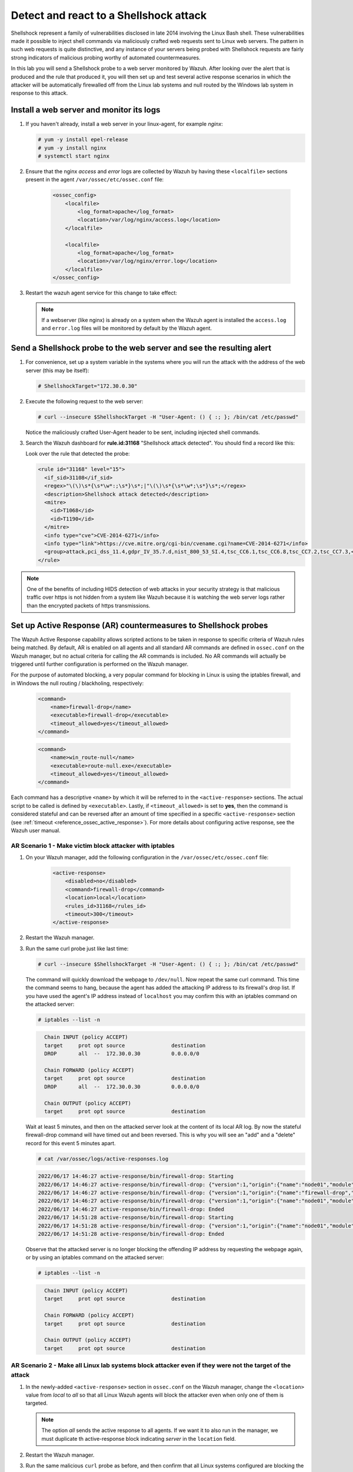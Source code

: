 .. Copyright (C) 2022 Wazuh, Inc.

.. meta::
    :description: In this lab, you will send a Shellshock probe to a web server monitored by Wazuh. Check out how the Active Response capability of Wazuh works here. 

  
.. _learning_wazuh_shellshock:

Detect and react to a Shellshock attack
=======================================

Shellshock represent a family of vulnerabilities disclosed in late 2014 involving
the Linux Bash shell.  These vulnerabilities made it possible to inject shell
commands via maliciously crafted web requests sent to Linux web servers.  The
pattern in such web requests is quite distinctive, and any instance of your
servers being probed with Shellshock requests are fairly
strong indicators of malicious probing worthy of automated countermeasures.

In this lab you will send a Shellshock probe to a web server monitored by Wazuh.
After looking over the alert that is produced and the rule that produced it, you
will then set up and test several active response scenarios in which the attacker
will be automatically firewalled off from the Linux lab systems and null routed
by the Windows lab system in response to this attack.

Install a web server and monitor its logs
-----------------------------------------

#. If you haven't already, install a web server in your linux-agent, for example `nginx`:

   .. code-block:: console

      # yum -y install epel-release
      # yum -y install nginx
      # systemctl start nginx

#. Ensure that the nginx `access` and `error` logs are collected by Wazuh by having these ``<localfile>`` sections present in the agent ``/var/ossec/etc/ossec.conf`` file:

    .. code-block:: xml

        <ossec_config>
            <localfile>
                <log_format>apache</log_format>
                <location>/var/log/nginx/access.log</location>
            </localfile>

            <localfile>
                <log_format>apache</log_format>
                <location>/var/log/nginx/error.log</location>
            </localfile>
        </ossec_config>

#. Restart the wazuh agent service for this change to take effect:

   .. include:: /_templates/common/restart_agent.rst

   .. note::

      If a webserver (like nginx) is already on a system when the Wazuh agent is installed the ``access.log`` and ``error.log`` files will be monitored by default by the Wazuh agent.


Send a Shellshock probe to the web server and see the resulting alert
---------------------------------------------------------------------

#. For convenience, set up a system variable in the systems where you will run the attack with the address of the web server (this may be itself):

   .. code-block:: console

      # ShellshockTarget="172.30.0.30"


#. Execute the following request to the web server:

   .. code-block:: console

      # curl --insecure $ShellshockTarget -H "User-Agent: () { :; }; /bin/cat /etc/passwd"

   Notice the maliciously crafted User-Agent header to be sent, including injected shell commands.

#. Search the Wazuh dashboard for **rule.id:31168** "Shellshock attack detected".  You should find a record like this:

   .. thumbnail:: ../images/learning-wazuh/labs/shellshock-1.png
      :title: Rule 31168: "Shellshock attack detected"
      :align: center
      :width: 80%

   Look over the rule that detected the probe:

   .. code-block:: xml

      <rule id="31168" level="15">
        <if_sid>31108</if_sid>
        <regex>"\(\)\s*{\s*\w*:;\s*}\s*;|"\(\)\s*{\s*\w*;\s*}\s*;</regex>
        <description>Shellshock attack detected</description>
        <mitre>
          <id>T1068</id>
          <id>T1190</id>
        </mitre>
        <info type="cve">CVE-2014-6271</info>
        <info type="link">https://cve.mitre.org/cgi-bin/cvename.cgi?name=CVE-2014-6271</info>
        <group>attack,pci_dss_11.4,gdpr_IV_35.7.d,nist_800_53_SI.4,tsc_CC6.1,tsc_CC6.8,tsc_CC7.2,tsc_CC7.3,</group>
      </rule>

.. note::
    One of the benefits of including HIDS detection of web attacks in your security strategy is that
    malicious traffic over https is not hidden from a system like Wazuh because it is watching the web
    server logs rather than the encrypted packets of https transmissions.

Set up Active Response (AR) countermeasures to Shellshock probes
----------------------------------------------------------------

The Wazuh Active Response capability allows scripted actions to be taken in
response to specific criteria of Wazuh rules being matched.  By default, AR
is enabled on all agents and all standard AR commands are defined in ``ossec.conf``
on the Wazuh manager, but no actual criteria for calling the AR commands is
included.  No AR commands will actually be triggered until further configuration
is performed on the Wazuh manager.

For the purpose of automated blocking, a very popular command for blocking in
Linux is using the iptables firewall, and in Windows the null routing / blackholing, respectively:

    .. code-block:: xml

        <command>
            <name>firewall-drop</name>
            <executable>firewall-drop</executable>
            <timeout_allowed>yes</timeout_allowed>
        </command>

    .. code-block:: xml

        <command>
            <name>win_route-null</name>
            <executable>route-null.exe</executable>
            <timeout_allowed>yes</timeout_allowed>
        </command>

Each command has a descriptive ``<name>`` by which it will be referred to in the
``<active-response>`` sections.  The actual script to be called is defined by
``<executable>``.  Lastly, if ``<timeout_allowed>`` is set to **yes**, then the
command is considered stateful and can be reversed after an amount of time specified
in a specific ``<active-response>`` section (see :ref:`timeout <reference_ossec_active_response>`).
For more details about configuring active response, see the Wazuh user manual.


AR Scenario 1 - Make victim block attacker with iptables
^^^^^^^^^^^^^^^^^^^^^^^^^^^^^^^^^^^^^^^^^^^^^^^^^^^^^^^^^

#. On your Wazuh manager, add the following configuration in the ``/var/ossec/etc/ossec.conf`` file:

    .. code-block:: xml

        <active-response>
            <disabled>no</disabled>
            <command>firewall-drop</command>
            <location>local</location>
            <rules_id>31168</rules_id>
            <timeout>300</timeout>
        </active-response>

#. Restart the Wazuh manager. 

   .. include:: /_templates/common/restart_manager.rst

#. Run the same curl probe just like last time:

   .. code-block:: console

      # curl --insecure $ShellshockTarget -H "User-Agent: () { :; }; /bin/cat /etc/passwd"

   The command will quickly download the webpage to ``/dev/null``.  Now repeat the same curl command.
   This time the command seems to hang, because the agent has added the attacking IP address to its firewall's drop list.  If you have used the agent's IP address instead of ``localhost`` you may confirm this with an iptables command on the attacked server:

   .. code-block:: console

      # iptables --list -n

   .. code-block:: none
      :class: output

        Chain INPUT (policy ACCEPT)
        target     prot opt source               destination
        DROP       all  --  172.30.0.30          0.0.0.0/0

        Chain FORWARD (policy ACCEPT)
        target     prot opt source               destination
        DROP       all  --  172.30.0.30          0.0.0.0/0

        Chain OUTPUT (policy ACCEPT)
        target     prot opt source               destination

   Wait at least 5 minutes, and then on the attacked server look at the content of its local AR log.  By now the stateful firewall-drop command will have timed out and been reversed.  This is why you will see an "add" and a "delete" record for this event 5 minutes apart.

   .. code-block:: console

      # cat /var/ossec/logs/active-responses.log

   .. code-block:: none
      :class: output
      
      2022/06/17 14:46:27 active-response/bin/firewall-drop: Starting
      2022/06/17 14:46:27 active-response/bin/firewall-drop: {"version":1,"origin":{"name":"node01","module":"wazuh-execd"},"command":"add","parameters":{"extra_args":[],"alert":{"timestamp":"2022-06-17T14:46:27.816+0000","rule":{"level":15,"description":"Shellshock attack detected","id":"31168","mitre":{"id":["T1068","T1190"],"tactic":["Privilege Escalation","Initial Access"],"technique":["Exploitation for Privilege Escalation","Exploit Public-Facing Application"]},"info":"CVE-2014-6271https://cve.mitre.org/cgi-bin/cvename.cgi?name=CVE-2014-6271","firedtimes":1,"mail":true,"groups":["web","accesslog","attack"],"pci_dss":["11.4"],"gdpr":["IV_35.7.d"],"nist_800_53":["SI.4"],"tsc":["CC6.1","CC6.8","CC7.2","CC7.3"]},"agent":{"id":"005","name":"linux-agent","ip":"172.30.0.30"},"manager":{"name":"Wazuh"},"id":"1655477187.49701","full_log":"192.168.56.3 - - [17/Jun/2022:14:46:26 +0000] \"GET / HTTP/1.1\" 200 4833 \"-\" \"() { :; }; /bin/cat /etc/passwd\" \"-\"","decoder":{"name":"web-accesslog"},"data":{"protocol":"GET","srcip":"192.168.56.3","id":"200","url":"/"},"location":"/var/log/nginx/access.log"},"program":"active-response/bin/firewall-drop"}}
      2022/06/17 14:46:27 active-response/bin/firewall-drop: {"version":1,"origin":{"name":"firewall-drop","module":"active-response"},"command":"check_keys","parameters":{"keys":["192.168.56.3"]}}
      2022/06/17 14:46:27 active-response/bin/firewall-drop: {"version":1,"origin":{"name":"node01","module":"wazuh-execd"},"command":"continue","parameters":{"extra_args":[],"alert":{"timestamp":"2022-06-17T14:46:27.816+0000","rule":{"level":15,"description":"Shellshock attack detected","id":"31168","mitre":{"id":["T1068","T1190"],"tactic":["Privilege Escalation","Initial Access"],"technique":["Exploitation for Privilege Escalation","Exploit Public-Facing Application"]},"info":"CVE-2014-6271https://cve.mitre.org/cgi-bin/cvename.cgi?name=CVE-2014-6271","firedtimes":1,"mail":true,"groups":["web","accesslog","attack"],"pci_dss":["11.4"],"gdpr":["IV_35.7.d"],"nist_800_53":["SI.4"],"tsc":["CC6.1","CC6.8","CC7.2","CC7.3"]},"agent":{"id":"005","name":"linux-agent","ip":"172.30.0.30"},"manager":{"name":"Wazuh"},"id":"1655477187.49701","full_log":"192.168.56.3 - - [17/Jun/2022:14:46:26 +0000] \"GET / HTTP/1.1\" 200 4833 \"-\" \"() { :; }; /bin/cat /etc/passwd\" \"-\"","decoder":{"name":"web-accesslog"},"data":{"protocol":"GET","srcip":"192.168.56.3","id":"200","url":"/"},"location":"/var/log/nginx/access.log"},"program":"active-response/bin/firewall-drop"}}
      2022/06/17 14:46:27 active-response/bin/firewall-drop: Ended
      2022/06/17 14:51:28 active-response/bin/firewall-drop: Starting
      2022/06/17 14:51:28 active-response/bin/firewall-drop: {"version":1,"origin":{"name":"node01","module":"wazuh-execd"},"command":"delete","parameters":{"extra_args":[],"alert":{"timestamp":"2022-06-17T14:46:27.816+0000","rule":{"level":15,"description":"Shellshock attack detected","id":"31168","mitre":{"id":["T1068","T1190"],"tactic":["Privilege Escalation","Initial Access"],"technique":["Exploitation for Privilege Escalation","Exploit Public-Facing Application"]},"info":"CVE-2014-6271https://cve.mitre.org/cgi-bin/cvename.cgi?name=CVE-2014-6271","firedtimes":1,"mail":true,"groups":["web","accesslog","attack"],"pci_dss":["11.4"],"gdpr":["IV_35.7.d"],"nist_800_53":["SI.4"],"tsc":["CC6.1","CC6.8","CC7.2","CC7.3"]},"agent":{"id":"005","name":"linux-agent","ip":"172.30.0.30"},"manager":{"name":"Wazuh"},"id":"1655477187.49701","full_log":"192.168.56.3 - - [17/Jun/2022:14:46:26 +0000] \"GET / HTTP/1.1\" 200 4833 \"-\" \"() { :; }; /bin/cat /etc/passwd\" \"-\"","decoder":{"name":"web-accesslog"},"data":{"protocol":"GET","srcip":"192.168.56.3","id":"200","url":"/"},"location":"/var/log/nginx/access.log"},"program":"active-response/bin/firewall-drop"}}
      2022/06/17 14:51:28 active-response/bin/firewall-drop: Ended
      
      
   Observe that the attacked server is no longer blocking the offending IP address by requesting the webpage again, or by using an iptables command on the attacked server:
      
   .. code-block:: console
      
      # iptables --list -n
      
   .. code-block:: none
      :class: output

        Chain INPUT (policy ACCEPT)
        target     prot opt source               destination

        Chain FORWARD (policy ACCEPT)
        target     prot opt source               destination

        Chain OUTPUT (policy ACCEPT)
        target     prot opt source               destination


AR Scenario 2 - Make all Linux lab systems block attacker even if they were not the target of the attack
^^^^^^^^^^^^^^^^^^^^^^^^^^^^^^^^^^^^^^^^^^^^^^^^^^^^^^^^^^^^^^^^^^^^^^^^^^^^^^^^^^^^^^^^^^^^^^^^^^^^^^^^ 

#. In the newly-added ``<active-response>`` section in ``ossec.conf`` on the Wazuh manager, change the ``<location>`` value from `local` to `all` so that all Linux Wazuh agents will block the attacker even when only one of them is targeted.

   .. note::
       The option `all` sends the active response to all agents. If we want it to also run in the manager, we must duplicate th active-response block indicating `server` in the ``location`` field.

   .. code-block:: xml
      :emphasize-lines: 4, 12

      <active-response>
          <disabled>no</disabled>
          <command>firewall-drop</command>
          <location>all</location>
          <rules_id>31168</rules_id>
          <timeout>300</timeout>
      </active-response>    

      <active-response>
          <disabled>no</disabled>
          <command>firewall-drop</command>
          <location>server</location>
          <rules_id>31168</rules_id>
          <timeout>300</timeout>
      </active-response>


#. Restart the Wazuh manager. 

   .. include:: /_templates/common/restart_manager.rst

#. Run the same malicious ``curl`` probe as before, and then confirm that all Linux systems configured are blocking the attacker's IP address.


AR Scenario 3 - Make windows null route the attacker
^^^^^^^^^^^^^^^^^^^^^^^^^^^^^^^^^^^^^^^^^^^^^^^^^^^^

#. Add an additional AR section to ``ossec.conf`` on wazuh-manager:

   .. code-block:: xml

      <active-response>
          <disabled>no</disabled>
          <command>win_route-null</command>
          <location>all</location>
          <rules_id>31168</rules_id>
          <timeout>300</timeout>
      </active-response>

   The Windows-specific **win_route-null** AR script creates a persistent null route on Windows agent systems, preventing them from responding to any packets from the attacker.  Note that packets are still received; only the replies are dropped.

#. Restart the Wazuh manager.

   .. include:: /_templates/common/restart_manager.rst

#. Run the same probe again to the web server.  Observe that the output of the Windows command line `route print /4` now shows a null route for the IP address of the attacker.  It will be in the "Persistent Routes:" section of the output.

   .. code-block:: none
      :class: output

       PS C:\Users\Administrator> route print /   
       (...   
       ===========================================================================
       Persistent Routes:
       Network Address          Netmask  Gateway Address  Metric
       169.254.169.254  255.255.255.255       172.30.0.1      25
       169.254.169.250  255.255.255.255       172.30.0.1      25
       169.254.169.251  255.255.255.255       172.30.0.1      25
           172.30.0.30  255.255.255.255      172.30.0.40       1
       ===========================================================================


Use the Wazuh dashboard to review active response actions taken on all agents during this lab
^^^^^^^^^^^^^^^^^^^^^^^^^^^^^^^^^^^^^^^^^^^^^^^^^^^^^^^^^^^^^^^^^^^^^^^^^^^^^^^^^^^^^^^^^^^^^

Search the Wazuh dashboard for "active_response" over a large enough time window to encompass
this lab.  Observe firewall blocks and null routes being repeatedly applied and
removed across all agents.

.. thumbnail:: ../images/learning-wazuh/labs/shellshock-2.png
    :title: Wazuh active response
    :align: center
    :width: 80%


.. note::
    When the Wazuh agent is restarted on a given system, the intended behavior
    to cancel any stateful active responses that have not yet timed out.
    On Windows systems if the service is restarted externally (i.e. System reboot)
    while an active response null routing block is in place, has the undesirable
    effect of making the block permanent such that it will not be cleared
    automatically.  In that case it it necessary to clear the orphaned null route
    with a `route  delete N.N.N.N` command where N.N.N.N is the null routed IP address.

We hope you enjoyed getting a taste of the Wazuh **Active Response** capability.
While blocking an attacking IP address is probably the most popular use made of Wazuh AR,
it is far more broadly useful than that.  In addition to countermeasures taken
against attacking IP addresses or targeted account names, AR can also be used to take
any kind of custom action in response to any kind of rule firing.

- **Custom alerting**: Collect additional context and send a detailed custom
  email alert about a specific situation.
- **Recovery actions**: Respond to certain error logs with automated action to
  fix the problem.
